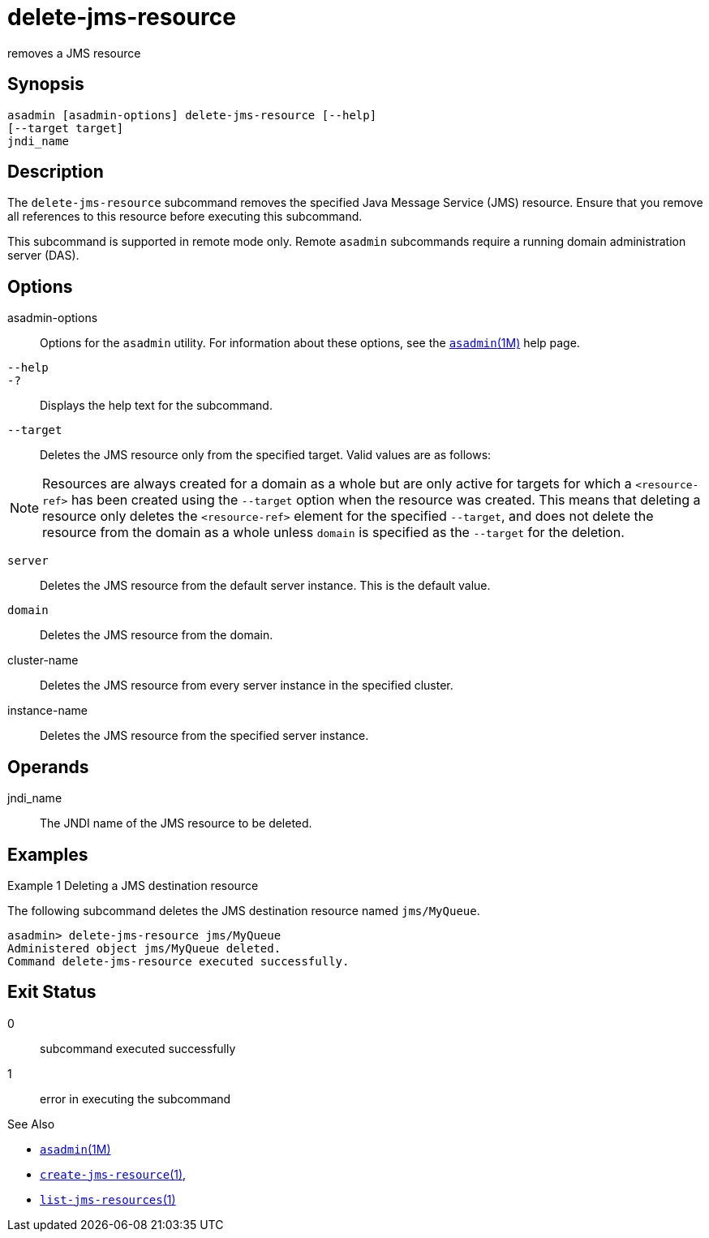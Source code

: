 [[delete-jms-resource]]
= delete-jms-resource

removes a JMS resource

[[synopsis]]
== Synopsis

[source,shell]
----
asadmin [asadmin-options] delete-jms-resource [--help]
[--target target]
jndi_name
----

[[description]]
== Description

The `delete-jms-resource` subcommand removes the specified Java Message Service (JMS) resource. Ensure that you remove all references to this resource before executing this subcommand.

This subcommand is supported in remote mode only. Remote `asadmin` subcommands require a running domain administration server (DAS).

[[options]]
== Options

asadmin-options::
  Options for the `asadmin` utility. For information about these options, see the xref:asadmin.adoc#asadmin-1m[`asadmin`(1M)] help page.
`--help`::
`-?`::
  Displays the help text for the subcommand.
`--target`::
  Deletes the JMS resource only from the specified target. Valid values are as follows: +

NOTE: Resources are always created for a domain as a whole but are only active for targets for which a `<resource-ref>` has been created using
the `--target` option when the resource was created. This means that deleting a resource only deletes the `<resource-ref>` element for the
specified `--target`, and does not delete the resource from the domain as a whole unless `domain` is specified as the `--target` for the deletion.

  `server`;;
    Deletes the JMS resource from the default server instance. This is the default value.
  `domain`;;
    Deletes the JMS resource from the domain.
  cluster-name;;
    Deletes the JMS resource from every server instance in the specified cluster.
  instance-name;;
    Deletes the JMS resource from the specified server instance.

[[operandds]]
== Operands

jndi_name::
  The JNDI name of the JMS resource to be deleted.

[[examples]]
== Examples

Example 1 Deleting a JMS destination resource

The following subcommand deletes the JMS destination resource named `jms/MyQueue`.

[source,shell]
----
asadmin> delete-jms-resource jms/MyQueue
Administered object jms/MyQueue deleted.
Command delete-jms-resource executed successfully.
----

[[exit-status]]
== Exit Status

0::
  subcommand executed successfully
1::
  error in executing the subcommand

See Also

* xref:asadmin.adoc#asadmin-1m[`asadmin`(1M)]
* xref:create-jms-resource.adoc#create-jms-resource[`create-jms-resource`(1)],
* xref:list-jms-resources.adoc#list-jms-resources-1[`list-jms-resources`(1)]



